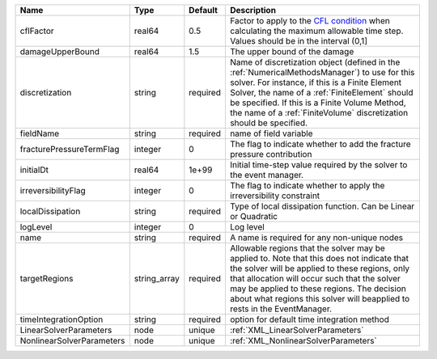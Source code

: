 

========================= ============ ======== ======================================================================================================================================================================================================================================================================================================================== 
Name                      Type         Default  Description                                                                                                                                                                                                                                                                                                              
========================= ============ ======== ======================================================================================================================================================================================================================================================================================================================== 
cflFactor                 real64       0.5      Factor to apply to the `CFL condition <http://en.wikipedia.org/wiki/Courant-Friedrichs-Lewy_condition>`_ when calculating the maximum allowable time step. Values should be in the interval (0,1]                                                                                                                        
damageUpperBound          real64       1.5      The upper bound of the damage                                                                                                                                                                                                                                                                                            
discretization            string       required Name of discretization object (defined in the :ref:`NumericalMethodsManager`) to use for this solver. For instance, if this is a Finite Element Solver, the name of a :ref:`FiniteElement` should be specified. If this is a Finite Volume Method, the name of a :ref:`FiniteVolume` discretization should be specified. 
fieldName                 string       required name of field variable                                                                                                                                                                                                                                                                                                   
fracturePressureTermFlag  integer      0        The flag to indicate whether to add the fracture pressure contribution                                                                                                                                                                                                                                                   
initialDt                 real64       1e+99    Initial time-step value required by the solver to the event manager.                                                                                                                                                                                                                                                     
irreversibilityFlag       integer      0        The flag to indicate whether to apply the irreversibility constraint                                                                                                                                                                                                                                                     
localDissipation          string       required Type of local dissipation function. Can be Linear or Quadratic                                                                                                                                                                                                                                                           
logLevel                  integer      0        Log level                                                                                                                                                                                                                                                                                                                
name                      string       required A name is required for any non-unique nodes                                                                                                                                                                                                                                                                              
targetRegions             string_array required Allowable regions that the solver may be applied to. Note that this does not indicate that the solver will be applied to these regions, only that allocation will occur such that the solver may be applied to these regions. The decision about what regions this solver will beapplied to rests in the EventManager.   
timeIntegrationOption     string       required option for default time integration method                                                                                                                                                                                                                                                                               
LinearSolverParameters    node         unique   :ref:`XML_LinearSolverParameters`                                                                                                                                                                                                                                                                                        
NonlinearSolverParameters node         unique   :ref:`XML_NonlinearSolverParameters`                                                                                                                                                                                                                                                                                     
========================= ============ ======== ======================================================================================================================================================================================================================================================================================================================== 


